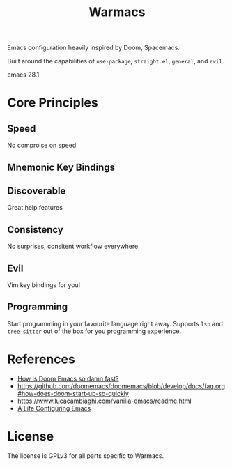 #+title: Warmacs

Emacs configuration heavily inspired by Doom, Spacemacs.

Built around the capabilities of =use-package=, =straight.el=, =general=, and =evil=.


emacs 28.1

* Core Principles

** Speed

No comproise on speed

** Mnemonic Key Bindings

** Discoverable

Great help features

** Consistency

No surprises, consitent workflow everywhere.

** Evil

Vim key bindings for you!

** Programming

Start programming in your favourite language right away.
Supports =lsp= and =tree-sitter= out of the box for you programming experience.

* References
- [[https://www.reddit.com/r/emacs/comments/f3ed3r/how_is_doom_emacs_so_damn_fast/][How is Doom Emacs so damn fast?]]
- https://github.com/doomemacs/doomemacs/blob/develop/docs/faq.org#how-does-doom-start-up-so-quickly
- https://www.lucacambiaghi.com/vanilla-emacs/readme.html
- [[https://alhassy.github.io/emacs.d/][A Life Configuring Emacs]]

* License

The license is GPLv3 for all parts specific to Warmacs.
